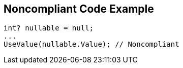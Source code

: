 == Noncompliant Code Example

[source,text]
----
int? nullable = null;
...
UseValue(nullable.Value); // Noncompliant
----
